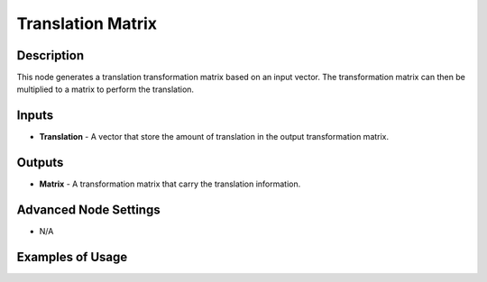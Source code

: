 Translation Matrix
==================

Description
-----------
This node generates a translation transformation matrix based on an input vector.
The transformation matrix can then be multiplied to a matrix to perform the translation.

.. image:: images/translation_matrix_node.png
   :width: 160pt

Inputs
------

- **Translation** - A vector that store the amount of translation in the output transformation matrix.

Outputs
-------

- **Matrix** - A transformation matrix that carry the translation information.

Advanced Node Settings
----------------------

- N/A

Examples of Usage
-----------------

.. image:: gifs/translation_matrix_node_example.gif
